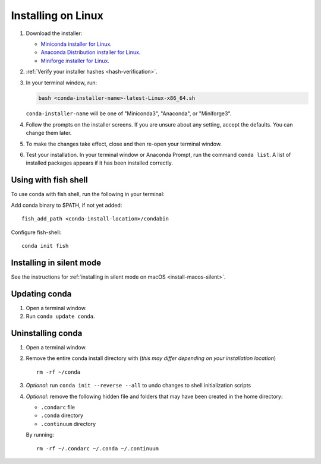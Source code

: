 ===================
Installing on Linux
===================

#. Download the installer:

   * `Miniconda installer for Linux <https://docs.conda.io/en/latest/miniconda.html#linux-installers>`_.

   * `Anaconda Distribution installer for Linux <https://www.anaconda.com/download/>`_.

   * `Miniforge installer for Linux <https://github.com/conda-forge/miniforge/>`_.

#. :ref:`Verify your installer hashes <hash-verification>`.

#. In your terminal window, run:

   .. code::

      bash <conda-installer-name>-latest-Linux-x86_64.sh

   ``conda-installer-name`` will be one of "Miniconda3", "Anaconda", or "Miniforge3".

#. Follow the prompts on the installer screens. If you are unsure about any setting, accept the defaults. You
   can change them later.

#. To make the changes take effect, close and then re-open your
   terminal window.

#.  Test your installation. In your terminal window or
    Anaconda Prompt, run the command ``conda list``. A list of installed packages appears
    if it has been installed correctly.


.. _install-linux-silent:

Using with fish shell
=====================

To use conda with fish shell, run the following in your terminal:

Add conda binary to $PATH, if not yet added::

      fish_add_path <conda-install-location>/condabin


Configure fish-shell::

      conda init fish

Installing in silent mode
=========================

See the instructions for
:ref:`installing in silent mode on macOS <install-macos-silent>`.


Updating conda
==============

#. Open a terminal window.

#. Run ``conda update conda``.


Uninstalling conda
==================

#. Open a terminal window.

#. Remove the entire conda install directory with (*this may differ*
   *depending on your installation location*) ::

     rm -rf ~/conda

#. *Optional*: run ``conda init --reverse --all`` to undo changes to shell initialization scripts

#. *Optional*: remove the following hidden file and folders that
   may have been created in the home directory:

   * ``.condarc`` file
   * ``.conda`` directory
   * ``.continuum`` directory

   By running::

     rm -rf ~/.condarc ~/.conda ~/.continuum
